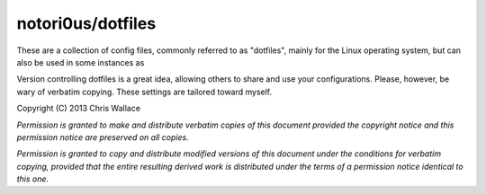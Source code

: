 ==================
notori0us/dotfiles
==================

These are a collection of config files, commonly
referred to as "dotfiles", mainly for the
Linux operating system, but can also be used in some instances
as 

Version controlling dotfiles is a great idea, allowing
others to share and use your configurations. Please, however,
be wary of verbatim copying. These settings are tailored toward myself.

Copyright (C) 2013 Chris Wallace

*Permission is granted to make and distribute verbatim copies of this
document provided the copyright notice and this permission notice are
preserved on all copies.*

*Permission is granted to copy and distribute modified versions of
this document under the conditions for verbatim copying, provided that
the entire resulting derived work is distributed under the terms of a
permission notice identical to this one.*
